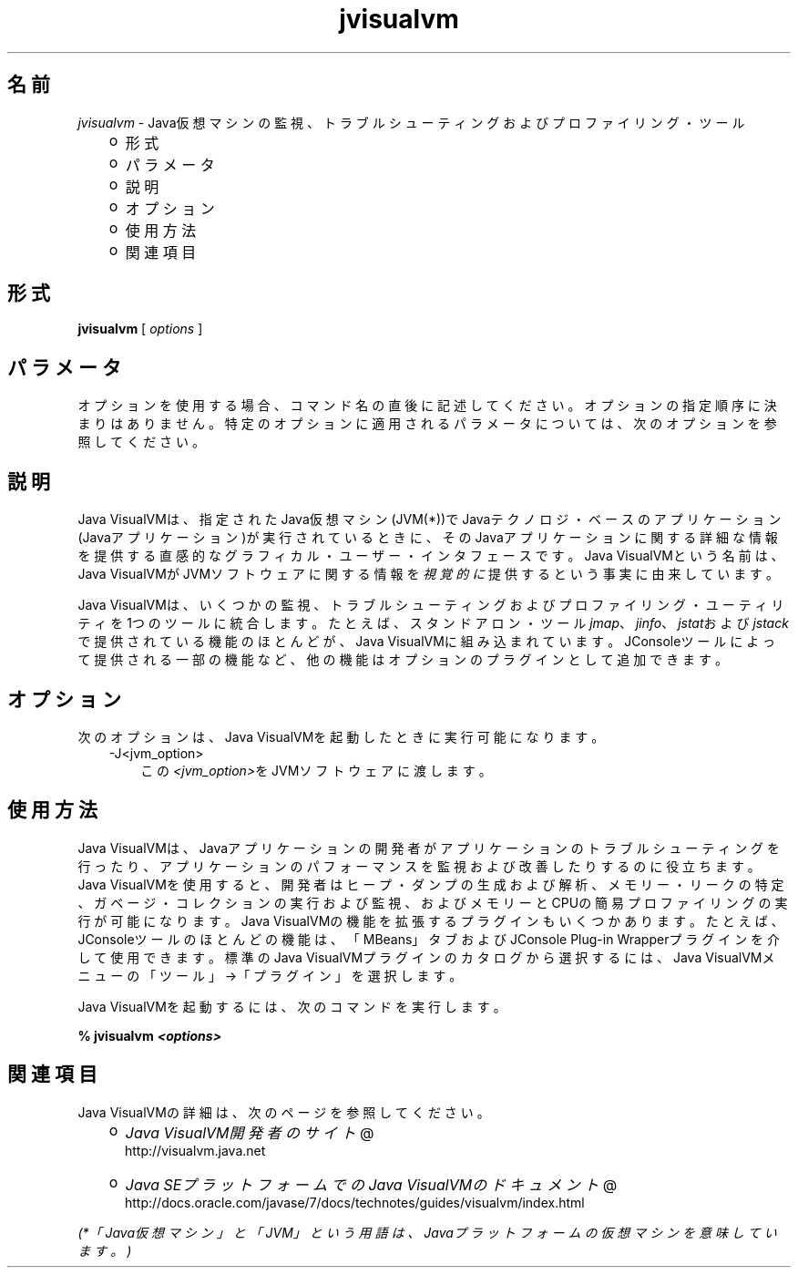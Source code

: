 ." Copyright (c) 2008, 2011, Oracle and/or its affiliates. All rights reserved.
." DO NOT ALTER OR REMOVE COPYRIGHT NOTICES OR THIS FILE HEADER.
."
." This code is free software; you can redistribute it and/or modify it
." under the terms of the GNU General Public License version 2 only, as
." published by the Free Software Foundation.
."
." This code is distributed in the hope that it will be useful, but WITHOUT
." ANY WARRANTY; without even the implied warranty of MERCHANTABILITY or
." FITNESS FOR A PARTICULAR PURPOSE.  See the GNU General Public License
." version 2 for more details (a copy is included in the LICENSE file that
." accompanied this code).
."
." You should have received a copy of the GNU General Public License version
." 2 along with this work; if not, write to the Free Software Foundation,
." Inc., 51 Franklin St, Fifth Floor, Boston, MA 02110-1301 USA.
."
." Please contact Oracle, 500 Oracle Parkway, Redwood Shores, CA 94065 USA
." or visit www.oracle.com if you need additional information or have any
." questions.
."
.TH jvisualvm 1 "05 Jul 2012"

.LP
.SH "名前"
\f2jvisualvm\fP \- Java仮想マシンの監視、トラブルシューティングおよびプロファイリング・ツール
.LP
.RS 3
.TP 2
o
形式 
.TP 2
o
パラメータ 
.TP 2
o
説明 
.TP 2
o
オプション 
.TP 2
o
使用方法 
.TP 2
o
関連項目 
.RE

.LP
.SH "形式"
.LP
.nf
\f3
.fl
        \fP\f3jvisualvm\fP [ \f2options\fP ]
.fl
.fi

.LP
.SH "パラメータ"
.LP
.LP
オプションを使用する場合、コマンド名の直後に記述してください。オプションの指定順序に決まりはありません。特定のオプションに適用されるパラメータについては、次のオプションを参照してください。
.LP
.SH "説明"
.LP
.LP
Java VisualVMは、指定されたJava仮想マシン(JVM(*))でJavaテクノロジ・ベースのアプリケーション(Javaアプリケーション)が実行されているときに、そのJavaアプリケーションに関する詳細な情報を提供する直感的なグラフィカル・ユーザー・インタフェースです。Java VisualVMという名前は、Java VisualVMがJVMソフトウェアに関する情報を\f2視覚的に\fP提供するという事実に由来しています。
.LP
.LP
Java VisualVMは、いくつかの監視、トラブルシューティングおよびプロファイリング・ユーティリティを1つのツールに統合します。たとえば、スタンドアロン・ツール\f2jmap\fP、\f2jinfo\fP、\f2jstat\fPおよび\f2jstack\fPで提供されている機能のほとんどが、Java VisualVMに組み込まれています。JConsoleツールによって提供される一部の機能など、他の機能はオプションのプラグインとして追加できます。
.LP
.SH "オプション"
.LP
.LP
次のオプションは、Java VisualVMを起動したときに実行可能になります。
.LP
.RS 3
.TP 3
\-J<jvm_option>\  
この\f2<jvm_option>\fPをJVMソフトウェアに渡します。 
.RE

.LP
.SH "使用方法"
.LP
.LP
Java VisualVMは、Javaアプリケーションの開発者がアプリケーションのトラブルシューティングを行ったり、アプリケーションのパフォーマンスを監視および改善したりするのに役立ちます。Java VisualVMを使用すると、開発者はヒープ・ダンプの生成および解析、メモリー・リークの特定、ガベージ・コレクションの実行および監視、およびメモリーとCPUの簡易プロファイリングの実行が可能になります。Java VisualVMの機能を拡張するプラグインもいくつかあります。たとえば、JConsoleツールのほとんどの機能は、「MBeans」タブおよびJConsole Plug\-in Wrapperプラグインを介して使用できます。標準のJava VisualVMプラグインのカタログから選択するには、Java VisualVMメニューの「ツール」→「プラグイン」を選択します。
.LP
.LP
Java VisualVMを起動するには、次のコマンドを実行します。
.LP
.nf
\f3
.fl
%  jvisualvm \fP\f4<options>\fP\f3
.fl
\fP
.fi

.LP
.SH "関連項目"
.LP
.LP
Java VisualVMの詳細は、次のページを参照してください。
.LP
.RS 3
.TP 2
o
.na
\f2Java VisualVM開発者のサイト\fP @
.fi
http://visualvm.java.net 
.TP 2
o
.na
\f2Java SEプラットフォームでのJava VisualVMのドキュメント\fP @
.fi
http://docs.oracle.com/javase/7/docs/technotes/guides/visualvm/index.html 
.RE

.LP
.LP
\f2(*「Java仮想マシン」と「JVM」という用語は、Javaプラットフォームの仮想マシンを意味しています。)\fP
.LP
 
